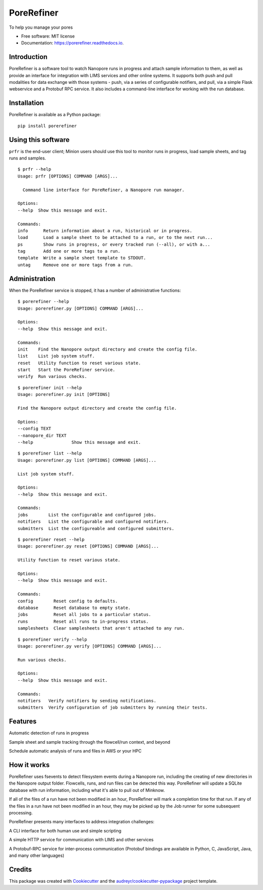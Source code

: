 ===========
PoreRefiner
===========


.. image:: https://img.shields.io/pypi/v/porerefiner.svg
        :target: https://pypi.python.org/pypi/porerefiner

.. image:: https://img.shields.io/travis/crashfrog/porerefiner.svg
        :target: https://travis-ci.org/crashfrog/porerefiner

.. image:: https://readthedocs.org/projects/porerefiner/badge/?version=latest
        :target: https://porerefiner.readthedocs.io/en/latest/?badge=latest
        :alt: Documentation Status




To help you manage your pores


* Free software: MIT license
* Documentation: https://porerefiner.readthedocs.io.


Introduction
------------

PoreRefiner is a software tool to watch Nanopore runs in progress and attach sample information to them, as well as provide an interface for integration with LIMS services and other online systems. It supports both push and pull modalities for data exchange with those systems - push, via a series of configurable notifiers, and pull, via a simple Flask webservice and a Protobuf RPC service. It also includes a command-line interface for working with the run database.

Installation
------------

PoreRefiner is available as a Python package:

::

    pip install porerefiner



Using this software
-------------------

``prfr`` is the end-user client; Minion users should use this tool to monitor runs in progress, load sample sheets, and tag runs and samples.

::

    $ prfr --help
    Usage: prfr [OPTIONS] COMMAND [ARGS]...

      Command line interface for PoreRefiner, a Nanopore run manager.

    Options:
    --help  Show this message and exit.

    Commands:
    info      Return information about a run, historical or in progress.
    load      Load a sample sheet to be attached to a run, or to the next run...
    ps        Show runs in progress, or every tracked run (--all), or with a...
    tag       Add one or more tags to a run.
    template  Write a sample sheet template to STDOUT.
    untag     Remove one or more tags from a run.


Administration
--------------

When the PoreRefiner service is stopped, it has a number of administrative functions:

::

    $ porerefiner --help
    Usage: porerefiner.py [OPTIONS] COMMAND [ARGS]...

    Options:
    --help  Show this message and exit.

    Commands:
    init    Find the Nanopore output directory and create the config file.
    list    List job system stuff.
    reset   Utility function to reset various state.
    start   Start the PoreRefiner service.
    verify  Run various checks.

::

    $ porerefiner init --help
    Usage: porerefiner.py init [OPTIONS]

    Find the Nanopore output directory and create the config file.

    Options:
    --config TEXT
    --nanopore_dir TEXT
    --help               Show this message and exit.

::

    $ porerefiner list --help
    Usage: porerefiner.py list [OPTIONS] COMMAND [ARGS]...

    List job system stuff.

    Options:
    --help  Show this message and exit.

    Commands:
    jobs        List the configurable and configured jobs.
    notifiers   List the configurable and configured notifiers.
    submitters  List the configureable and configured submitters.

::

    $ porerefiner reset --help
    Usage: porerefiner.py reset [OPTIONS] COMMAND [ARGS]...

    Utility function to reset various state.

    Options:
    --help  Show this message and exit.

    Commands:
    config        Reset config to defaults.
    database      Reset database to empty state.
    jobs          Reset all jobs to a particular status.
    runs          Reset all runs to in-progress status.
    samplesheets  Clear samplesheets that aren't attached to any run.

::

    $ porerefiner verify --help
    Usage: porerefiner.py verify [OPTIONS] COMMAND [ARGS]...

    Run various checks.

    Options:
    --help  Show this message and exit.

    Commands:
    notifiers   Verify notifiers by sending notifications.
    submitters  Verify configuration of job submitters by running their tests.


Features
--------

Automatic detection of runs in progress

Sample sheet and sample tracking through the flowcell/run context, and beyond

Schedule automatic analysis of runs and files in AWS or your HPC

How it works
------------

PoreRefiner uses fsevents to detect filesystem events during a Nanopore run, including the creating of new directories in the Nanopore output folder. Flowcells, runs, and run files can be detected this way. PoreRefiner will update a SQLite database with run information, including what it's able to pull out of Minknow.

If all of the files of a run have not been modified in an hour, PoreRefiner will mark a completion time for that run. If any of the files in a run have not been modified in an hour, they may be picked up by the Job runner for some subsequent processing.

PoreRefiner presents many interfaces to address integration challenges:

A CLI interface for both human use and simple scripting

A simple HTTP service for communication with LIMS and other services

A Protobuf-RPC service for inter-process communication (Protobuf bindings are available in Python, C, JavaScript, Java, and many other languages)

Credits
-------

This package was created with Cookiecutter_ and the `audreyr/cookiecutter-pypackage`_ project template.

.. _Cookiecutter: https://github.com/audreyr/cookiecutter
.. _`audreyr/cookiecutter-pypackage`: https://github.com/audreyr/cookiecutter-pypackage
